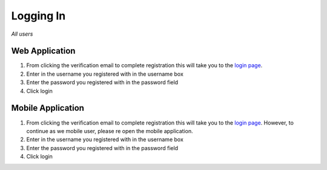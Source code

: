 ============
Logging In
============

*All users*

---------------
Web Application
---------------

1. From clicking the verification email to complete registration this will take you to the `login page <http://127.0.0.1:9999/login>`_.

2. Enter in the username you registered with in the username box

3. Enter the password you registered with in the password field

4. Click login

---------------
Mobile Application
---------------


1. From clicking the verification email to complete registration this will take you to the `login page <http://127.0.0.1:9999/login>`_. However, to continue as we mobile user, please re open the mobile application.

2. Enter in the username you registered with in the username box

3. Enter the password you registered with in the password field

4. Click login
